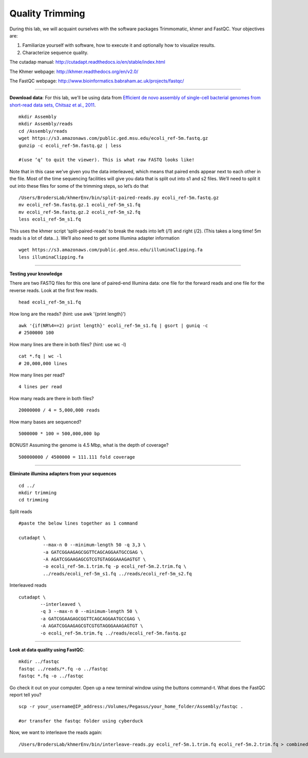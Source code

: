 ================================================ 
Quality Trimming
================================================

During this lab, we will acquaint ourselves with the software packages
Trimmomatic, khmer and FastQC. Your objectives are:

1. Familiarize yourself with software, how to execute it and optionally how to
   visualize results.
2. Characterize sequence quality.

The cutadap manual: http://cutadapt.readthedocs.io/en/stable/index.html

The Khmer webpage: http://khmer.readthedocs.org/en/v2.0/

The FastQC webpage: http://www.bioinformatics.babraham.ac.uk/projects/fastqc/

--------------

**Download data**: For this lab, we'll be using data from `Efficient de novo assembly of single-cell
bacterial genomes from short-read data sets, Chitsaz et al., 2011
<http://www.ncbi.nlm.nih.gov/pubmed/21926975>`__.

::

   mkdir Assembly
   mkdir Assembly/reads 
   cd /Assembly/reads
   wget https://s3.amazonaws.com/public.ged.msu.edu/ecoli_ref-5m.fastq.gz
   gunzip -c ecoli_ref-5m.fastq.gz | less
   
   #(use ‘q’ to quit the viewer). This is what raw FASTQ looks like!

Note that in this case we’ve given you the data interleaved, which means that paired ends appear next to each other in the file. Most of the time sequencing facilities will give you data that is split out into s1 and s2 files. We’ll need to split it out into these files for some of the trimming steps, so let’s do that 

::  
   
   /Users/BrodersLab/khmerEnv/bin/split-paired-reads.py ecoli_ref-5m.fastq.gz
   mv ecoli_ref-5m.fastq.gz.1 ecoli_ref-5m_s1.fq
   mv ecoli_ref-5m.fastq.gz.2 ecoli_ref-5m_s2.fq
   less ecoli_ref-5m_s1.fq

This uses the khmer script ‘split-paired-reads’ to break the reads into left (/1) and right (/2). (This takes a long time! 5m reads is a lot of data...). We’ll also need to get some Illumina adapter information

::

   wget https://s3.amazonaws.com/public.ged.msu.edu/illuminaClipping.fa
   less illuminaClipping.fa
	
--------------

**Testing your knowledge**

There are two FASTQ files for this one lane of paired-end Illumina data: one file for the forward reads and one file for the reverse reads. Look at the first few reads.

::

   head ecoli_ref-5m_s1.fq 
   
   
How long are the reads? (hint: use awk '{print length}')

::

   awk '{if(NR%4==2) print length}' ecoli_ref-5m_s1.fq | gsort | guniq -c
   # 2500000 100

How many lines are there in both files? (hint: use wc -l)

::

   cat *.fq | wc -l
   # 20,000,000 lines
   
How many lines per read?

::

   4 lines per read
   

How many reads are there in both files?

::

   20000000 / 4 = 5,000,000 reads
   

How many bases are sequenced?

::

   5000000 * 100 = 500,000,000 bp
   

BONUS!! Assuming the genome is 4.5 Mbp, what is the depth of coverage?

::

   500000000 / 4500000 = 111.111 fold coverage


--------------

**Eliminate illumina adapters from your sequences**


::
	
   cd ../
   mkdir trimming
   cd trimming

Split reads

::

   #paste the below lines together as 1 command
   
   cutadapt \
            --max-n 0 --minimum-length 50 -q 3,3 \
            -a GATCGGAAGAGCGGTTCAGCAGGAATGCCGAG \
            -A AGATCGGAAGAGCGTCGTGTAGGGAAAGAGTGT \
            -o ecoli_ref-5m.1.trim.fq -p ecoli_ref-5m.2.trim.fq \
            ../reads/ecoli_ref-5m_s1.fq ../reads/ecoli_ref-5m_s2.fq

Interleaved reads

::

   cutadapt \
           --interleaved \
	   -q 3 --max-n 0 --minimum-length 50 \
           -a GATCGGAAGAGCGGTTCAGCAGGAATGCCGAG \
           -A AGATCGGAAGAGCGTCGTGTAGGGAAAGAGTGT \
           -o ecoli_ref-5m.trim.fq ../reads/ecoli_ref-5m.fastq.gz
	   
--------------

**Look at data quality using FastQC**:

::

   mkdir ../fastqc
   fastqc ../reads/*.fq -o ../fastqc
   fastqc *.fq -o ../fastqc
   

Go check it out on your computer. Open up a new terminal window using the buttons command-t. What does the FastQC report tell you? 

::

   scp -r your_username@IP_address:/Volumes/Pegasus/your_home_folder/Assembly/fastqc .
   
   #or transfer the fastqc folder using cyberduck


Now, we want to interleave the reads again:

::

   /Users/BrodersLab/khmerEnv/bin/interleave-reads.py ecoli_ref-5m.1.trim.fq ecoli_ref-5m.2.trim.fq > combined.fq 
    
	
